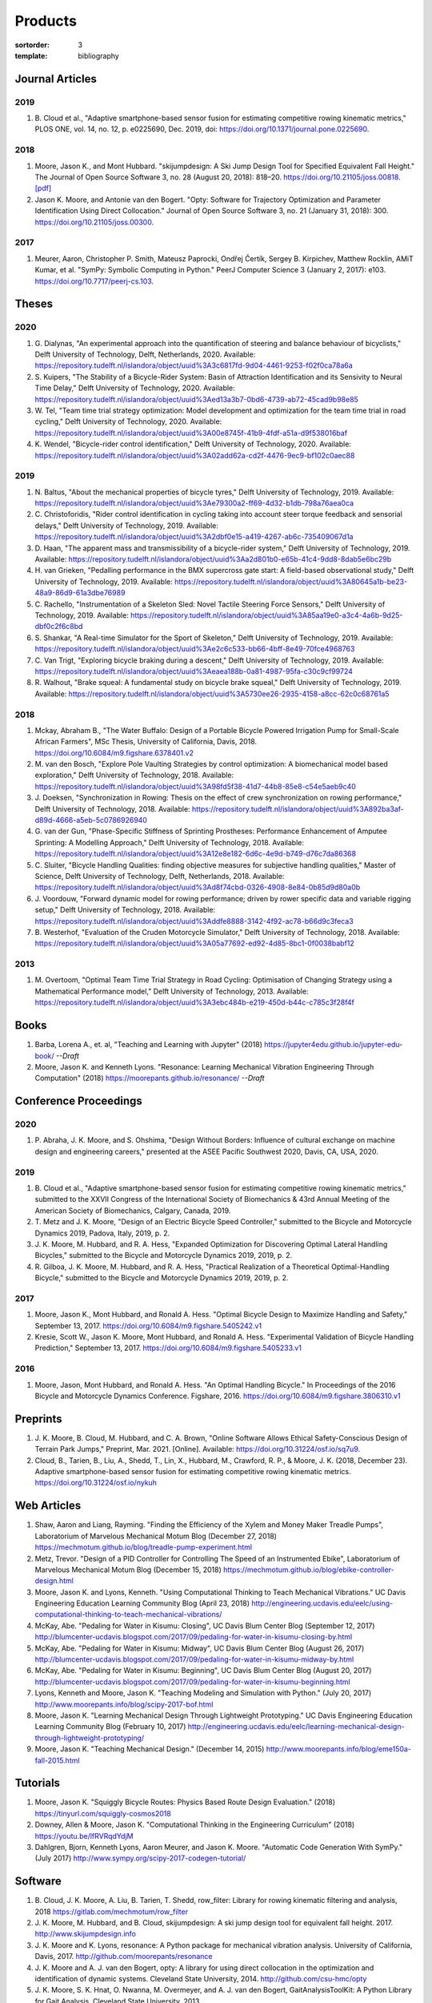 ========
Products
========

:sortorder: 3
:template: bibliography

Journal Articles
================

2019
----

#. B. Cloud et al., "Adaptive smartphone-based sensor fusion for estimating
   competitive rowing kinematic metrics," PLOS ONE, vol. 14, no. 12, p.
   e0225690, Dec. 2019, doi: https://doi.org/10.1371/journal.pone.0225690.

2018
----

#. Moore, Jason K., and Mont Hubbard. "skijumpdesign: A Ski Jump Design Tool
   for Specified Equivalent Fall Height." The Journal of Open Source Software
   3, no. 28 (August 20, 2018): 818–20. https://doi.org/10.21105/joss.00818.
   `[pdf]
   <https://objects-us-east-1.dream.io/mechmotum.github.io/Moore%20and%20Hubbard%20-%202018%20-%20skijumpdesign%20A%20Ski%20Jump%20Design%20Tool%20for%20Specifie.pdf>`_
#. Jason K. Moore, and Antonie van den Bogert. "Opty: Software for Trajectory
   Optimization and Parameter Identification Using Direct Collocation." Journal
   of Open Source Software 3, no. 21 (January 31, 2018): 300.
   https://doi.org/10.21105/joss.00300.

2017
----

#. Meurer, Aaron, Christopher P. Smith, Mateusz Paprocki, Ondřej Čertík, Sergey
   B. Kirpichev, Matthew Rocklin, AMiT Kumar, et al. "SymPy: Symbolic Computing
   in Python." PeerJ Computer Science 3 (January 2, 2017): e103.
   https://doi.org/10.7717/peerj-cs.103.

Theses
======

2020
----

#. G. Dialynas, "An experimental approach into the quantification of steering
   and balance behaviour of bicyclists," Delft University of Technology, Delft,
   Netherlands, 2020. Available:
   https://repository.tudelft.nl/islandora/object/uuid%3A3c6817fd-9d04-4461-9253-f02f0ca78a6a
#. S. Kuipers, "The Stability of a Bicycle-Rider System: Basin of Attraction
   Identification and its Sensivity to Neural Time Delay," Delft University of
   Technology, 2020. Available:
   https://repository.tudelft.nl/islandora/object/uuid%3Aed13a3b7-0bd6-4739-ab72-45cad9b98e85
#. W. Tel, "Team time trial strategy optimization: Model development and
   optimization for the team time trial in road cycling," Delft University of
   Technology, 2020. Available:
   https://repository.tudelft.nl/islandora/object/uuid%3A00e8745f-41b9-4fdf-a51a-d9f538016baf
#. K. Wendel, "Bicycle-rider control identification," Delft University of
   Technology, 2020. Available:
   https://repository.tudelft.nl/islandora/object/uuid%3A02add62a-cd2f-4476-9ec9-bf102c0aec88

2019
----

#. N. Baltus, "About the mechanical properties of bicycle tyres," Delft
   University of Technology, 2019. Available:
   https://repository.tudelft.nl/islandora/object/uuid%3Ae79300a2-ff69-4d32-b1db-798a76aea0ca
#. C. Christoforidis, "Rider control identification in cycling taking into
   account steer torque feedback and sensorial delays," Delft University of
   Technology, 2019. Available:
   https://repository.tudelft.nl/islandora/object/uuid%3A2dbf0e15-a419-4267-ab6c-735409067d1a
#. D. Haan, "The apparent mass and transmissibility of a bicycle-rider system,"
   Delft University of Technology, 2019. Available:
   https://repository.tudelft.nl/islandora/object/uuid%3Aa2d801b0-e65b-41c4-9dd8-8dab5e6bc29b
#. H. van Grieken, "Pedalling performance in the BMX supercross gate start: A
   field-based observational study," Delft University of Technology, 2019.
   Available:
   https://repository.tudelft.nl/islandora/object/uuid%3A80645a1b-be23-48a9-86d9-61a3dbe76989
#. C. Rachello, "Instrumentation of a Skeleton Sled: Novel Tactile Steering
   Force Sensors," Delft University of Technology, 2019. Available:
   https://repository.tudelft.nl/islandora/object/uuid%3A85aa19e0-a3c4-4a6b-9d25-dbf0c2f6c8bd
#. S. Shankar, "A Real-time Simulator for the Sport of Skeleton," Delft
   University of Technology, 2019. Available:
   https://repository.tudelft.nl/islandora/object/uuid%3Ae2c6c533-bb66-4bff-8e49-70fce4968763
#. C. Van Trigt, "Exploring bicycle braking during a descent," Delft University
   of Technology, 2019. Available:
   https://repository.tudelft.nl/islandora/object/uuid%3Aeaea188b-0a81-4987-95fa-c30c9cf99724
#. R. Walhout, "Brake squeal: A fundamental study on bicycle brake squeal,"
   Delft University of Technology, 2019. Available:
   https://repository.tudelft.nl/islandora/object/uuid%3A5730ee26-2935-4158-a8cc-62c0c68761a5

2018
----

#. Mckay, Abraham B., "The Water Buffalo: Design of a Portable Bicycle Powered
   Irrigation Pump for Small-Scale African Farmers", MSc Thesis, University of
   California, Davis, 2018. https://doi.org/10.6084/m9.figshare.6378401.v2
#. M. van den Bosch, "Explore Pole Vaulting Strategies by control optimization:
   A biomechanical model based exploration," Delft University of Technology,
   2018. Available: https://repository.tudelft.nl/islandora/object/uuid%3A98fd5f38-41d7-44b8-85e8-c54e5aeb9c40
#. J. Doeksen, "Synchronization in Rowing: Thesis on the effect of crew
   synchronization on rowing performance," Delft University of Technology,
   2018. Available: https://repository.tudelft.nl/islandora/object/uuid%3A892ba3af-d89d-4666-a5eb-5c0786926940
#. G. van der Gun, "Phase-Specific Stiffness of Sprinting Prostheses:
   Performance Enhancement of Amputee Sprinting: A Modelling Approach," Delft
   University of Technology, 2018. Available: https://repository.tudelft.nl/islandora/object/uuid%3A12e8e182-6d6c-4e9d-b749-d76c7da86368
#. C. Sluiter, "Bicycle Handling Qualities: finding objective measures for
   subjective handling qualities," Master of Science, Delft University of
   Technology, Delft, Netherlands, 2018. Available:
   https://repository.tudelft.nl/islandora/object/uuid%3Ad8f74cbd-0326-4908-8e84-0b85d9d80a0b
#. J. Voordouw, "Forward dynamic model for rowing performance; driven by rower
   specific data and variable rigging setup," Delft University of Technology,
   2018. Available: https://repository.tudelft.nl/islandora/object/uuid%3Addfe8888-3142-4f92-ac78-b66d9c3feca3
#. B. Westerhof, "Evaluation of the Cruden Motorcycle Simulator," Delft
   University of Technology, 2018. Available:
   https://repository.tudelft.nl/islandora/object/uuid%3A05a77692-ed92-4d85-8bc1-0f0038babf12

2013
----

#. M. Overtoom, "Optimal Team Time Trial Strategy in Road Cycling: Optimisation
   of Changing Strategy using a Mathematical Performance model," Delft
   University of Technology, 2013. Available:
   https://repository.tudelft.nl/islandora/object/uuid%3A3ebc484b-e219-450d-b44c-c785c3f28f4f

Books
=====

#. Barba, Lorena A., et. al, "Teaching and Learning with Jupyter" (2018)
   https://jupyter4edu.github.io/jupyter-edu-book/ *--Draft*
#. Moore, Jason K. and Kenneth Lyons. "Resonance: Learning Mechanical Vibration
   Engineering Through Computation" (2018)
   https://moorepants.github.io/resonance/ *--Draft*

Conference Proceedings
======================

2020
----

#. P. Abraha, J. K. Moore, and S. Ohshima, "Design Without Borders: Influence
   of cultural exchange on machine design and engineering careers," presented
   at the ASEE Pacific Southwest 2020, Davis, CA, USA, 2020.

2019
----

#. B. Cloud et al., "Adaptive smartphone-based sensor fusion for estimating
   competitive rowing kinematic metrics," submitted to the XXVII Congress of
   the International Society of Biomechanics & 43rd Annual Meeting of the
   American Society of Biomechanics, Calgary, Canada, 2019.
#. T. Metz and J. K. Moore, "Design of an Electric Bicycle Speed Controller,"
   submitted to the Bicycle and Motorcycle Dynamics 2019, Padova, Italy, 2019,
   p. 2.
#. J. K. Moore, M. Hubbard, and R. A. Hess, "Expanded Optimization for
   Discovering Optimal Lateral Handling Bicycles," submitted to the Bicycle and
   Motorcycle Dynamics 2019, 2019, p. 2.
#. R. Gilboa, J. K. Moore, M. Hubbard, and R. A. Hess, "Practical Realization
   of a Theoretical Optimal-Handling Bicycle," submitted to the Bicycle and
   Motorcycle Dynamics 2019, 2019, p. 2.

2017
----

#. Moore, Jason K., Mont Hubbard, and Ronald A. Hess. "Optimal Bicycle Design
   to Maximize Handling and Safety," September 13, 2017.
   https://doi.org/10.6084/m9.figshare.5405242.v1
#. Kresie, Scott W., Jason K. Moore, Mont Hubbard, and Ronald A. Hess.
   "Experimental Validation of Bicycle Handling Prediction," September 13,
   2017. https://doi.org/10.6084/m9.figshare.5405233.v1

2016
----

#. Moore, Jason, Mont Hubbard, and Ronald A. Hess. "An Optimal Handling Bicycle."
   In Proceedings of the 2016 Bicycle and Motorcycle Dynamics Conference.
   Figshare, 2016. https://doi.org/10.6084/m9.figshare.3806310.v1

Preprints
=========

#. J. K. Moore, B. Cloud, M. Hubbard, and C. A. Brown, "Online Software Allows
   Ethical Safety-Conscious Design of Terrain Park Jumps," Preprint, Mar. 2021.
   [Online]. Available: https://doi.org/10.31224/osf.io/sq7u9.
#. Cloud, B., Tarien, B., Liu, A., Shedd, T., Lin, X., Hubbard, M., Crawford,
   R. P., & Moore, J. K. (2018, December 23). Adaptive smartphone-based sensor
   fusion for estimating competitive rowing kinematic metrics.
   https://doi.org/10.31224/osf.io/nykuh

Web Articles
============

#. Shaw, Aaron and Liang, Rayming. "Finding the Efficiency of the Xylem and
   Money Maker Treadle Pumps", Laboratorium of Marvelous Mechanical Motum Blog
   (December 27, 2018)
   https://mechmotum.github.io/blog/treadle-pump-experiment.html
#. Metz, Trevor. "Design of a PID Controller for Controlling The Speed of an
   Instrumented Ebike", Laboratorium of Marvelous Mechanical Motum Blog
   (December 15, 2018)
   https://mechmotum.github.io/blog/ebike-controller-design.html
#. Moore, Jason K. and Lyons, Kenneth. "Using Computational Thinking to Teach
   Mechanical Vibrations." UC Davis Engineering Education Learning Community
   Blog (April 23, 2018)
   http://engineering.ucdavis.edu/eelc/using-computational-thinking-to-teach-mechanical-vibrations/
#. McKay, Abe. "Pedaling for Water in Kisumu: Closing", UC Davis Blum Center
   Blog (September 12, 2017) http://blumcenter-ucdavis.blogspot.com/2017/09/pedaling-for-water-in-kisumu-closing-by.html
#. McKay, Abe. "Pedaling for Water in Kisumu: Midway", UC Davis Blum Center
   Blog (August 26, 2017) http://blumcenter-ucdavis.blogspot.com/2017/09/pedaling-for-water-in-kisumu-midway-by.html
#. McKay, Abe. "Pedaling for Water in Kisumu: Beginning", UC Davis Blum Center
   Blog (August 20, 2017) http://blumcenter-ucdavis.blogspot.com/2017/09/pedaling-for-water-in-kisumu-beginning.html
#. Lyons, Kenneth and Moore, Jason K. "Teaching Modeling and Simulation with
   Python." (July 20, 2017) http://www.moorepants.info/blog/scipy-2017-bof.html
#. Moore, Jason K. "Learning Mechanical Design Through Lightweight
   Prototyping." UC Davis Engineering Education Learning Community Blog
   (February 10, 2017)
   http://engineering.ucdavis.edu/eelc/learning-mechanical-design-through-lightweight-prototyping/
#. Moore, Jason K. "Teaching Mechanical Design." (December 14, 2015)
   http://www.moorepants.info/blog/eme150a-fall-2015.html

Tutorials
=========

#. Moore, Jason K. "Squiggly Bicycle Routes: Physics Based Route Design
   Evaluation." (2018) https://tinyurl.com/squiggly-cosmos2018
#. Downey, Allen & Moore, Jason K. "Computational Thinking in the Engineering
   Curriculum" (2018) https://youtu.be/lfRVRqdYdjM
#. Dahlgren, Bjorn, Kenneth Lyons, Aaron Meurer, and Jason K. Moore. "Automatic
   Code Generation With SymPy." (July 2017) http://www.sympy.org/scipy-2017-codegen-tutorial/

Software
========

#. B. Cloud, J. K. Moore, A. Liu, B. Tarien, T. Shedd, row_filter: Library for
   rowing kinematic filtering and analysis, 2018
   https://gitlab.com/mechmotum/row_filter
#. J. K. Moore, M. Hubbard, and B. Cloud, skijumpdesign: A ski jump design tool
   for equivalent fall height. 2017. http://www.skijumpdesign.info
#. J. K. Moore and K. Lyons, resonance: A Python package for mechanical
   vibration analysis. University of California, Davis, 2017.
   http://github.com/moorepants/resonance
#. J. K. Moore and A. J. van den Bogert, opty: A library for using direct
   collocation in the optimization and identification of dynamic systems.
   Cleveland State University, 2014. http://github.com/csu-hmc/opty
#. J. K. Moore, S. K. Hnat, O. Nwanna, M. Overmeyer, and A. J. van den Bogert,
   GaitAnalysisToolKit: A Python Library for Gait Analysis. Cleveland State
   University, 2013.
#. J. K. Moore, P. D. L. de Lange, and S. Yin, BicycleDataProcessor: Data
   storage and processing library for an instrumented bicycle. University of
   California, Davis, 2011.
#. J. K. Moore, C. Dembia, and O. Lee, BicycleParameters: A Python library for
   bicycle parameter estimation and analysis. 2011.
#. J. K. Moore, C. Dembia, and O. Lee, DynamicistToolKit: A Python library for
   dynamcis and controls. 2011.
#. C. Dembia, J. K. Moore, S. Yin, and O. Lee, Yeadon: A Python Library For
   Human Inertia Estimation. 2011. https://github.com/chrisdembia/yeadon
#. J. K. Moore et al., PyDy: A multi-body dynamics analysis package written in
   Python. PyDy, 2011. http://pydy.org
#. cyipopt developers, cyipopt: Python Wrapper to IPOPT, 2011,
   https://github.com/mechmotum/cyipopt.
#. J. K. Moore, P. D. L. de Lange, and Y. Henneberry, BicycleDAQ: Data
   aquisition application for an instrumented bicycle. University of
   California, Davis, 2010.
#. SymPy Development Team, SymPy: Python library for symbolic mathematics.
   2006. http://sympy.org
